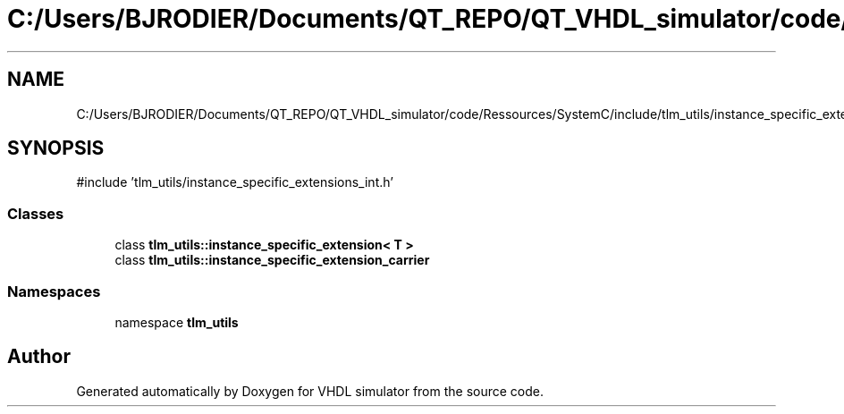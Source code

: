 .TH "C:/Users/BJRODIER/Documents/QT_REPO/QT_VHDL_simulator/code/Ressources/SystemC/include/tlm_utils/instance_specific_extensions.h" 3 "VHDL simulator" \" -*- nroff -*-
.ad l
.nh
.SH NAME
C:/Users/BJRODIER/Documents/QT_REPO/QT_VHDL_simulator/code/Ressources/SystemC/include/tlm_utils/instance_specific_extensions.h
.SH SYNOPSIS
.br
.PP
\fR#include 'tlm_utils/instance_specific_extensions_int\&.h'\fP
.br

.SS "Classes"

.in +1c
.ti -1c
.RI "class \fBtlm_utils::instance_specific_extension< T >\fP"
.br
.ti -1c
.RI "class \fBtlm_utils::instance_specific_extension_carrier\fP"
.br
.in -1c
.SS "Namespaces"

.in +1c
.ti -1c
.RI "namespace \fBtlm_utils\fP"
.br
.in -1c
.SH "Author"
.PP 
Generated automatically by Doxygen for VHDL simulator from the source code\&.
